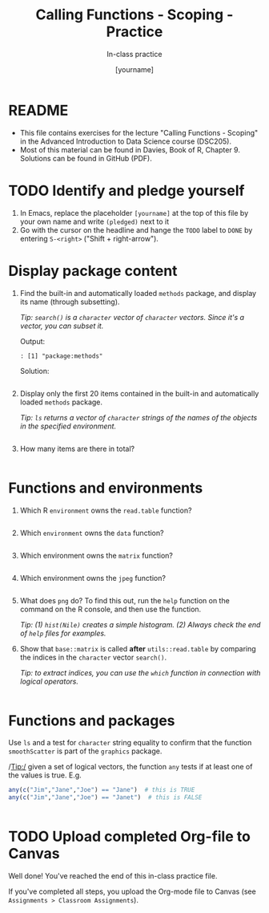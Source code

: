 #+TITLE: Calling Functions - Scoping - Practice
#+AUTHOR: [yourname]
#+SUBTITLE: In-class practice
#+STARTUP:overview hideblocks indent
#+OPTIONS: toc:nil num:nil ^:nil
#+PROPERTY: header-args:R :session *R* :results output :exports both :noweb yes
* README

- This file contains exercises for the lecture "Calling Functions -
  Scoping" in the Advanced Introduction to Data Science course
  (DSC205).
- Most of this material can be found in Davies, Book of
  R, Chapter 9. Solutions can be found in GitHub (PDF).

* TODO Identify and pledge yourself

1) In Emacs, replace the placeholder ~[yourname]~ at the top of this
   file by your own name and write ~(pledged)~ next to it
2) Go with the cursor on the headline and hange the ~TODO~ label to ~DONE~
   by entering ~S-<right>~ ("Shift + right-arrow").

* Display package content

1) Find the built-in and automatically loaded ~methods~ package, and
   display its name (through subsetting).

   /Tip: =search()= is a =character= vector of =character= vectors. Since
   it's a vector, you can subset it./

   Output:
   #+begin_example
   : [1] "package:methods"
   #+end_example

   Solution:
   #+begin_src R

   #+end_src

2) Display only the first 20 items contained in the built-in and
   automatically loaded ~methods~ package.

   /Tip: =ls= returns a vector of =character= strings of the names of the
   objects in the specified environment./

   #+begin_src R

   #+end_src

3) How many items are there in total?

   #+begin_src R

   #+end_src

* Functions and environments

1) Which R =environment= owns the ~read.table~ function?

   #+begin_src R

   #+end_src

2) Which =environment= owns the ~data~ function?

   #+begin_src R

   #+end_src

3) Which environment owns the ~matrix~ function?

   #+begin_src R

   #+end_src

4) Which environment owns the ~jpeg~ function?

   #+begin_src R

   #+end_src

5) What does ~png~ do? To find this out, run the ~help~ function on the
   command on the R console, and then use the function.

   /Tip: (1) =hist(Nile)= creates a simple histogram. (2) Always check
   the end of =help= files for examples./

6) Show that ~base::matrix~ is called *after* ~utils::read.table~ by
   comparing the indices in the ~character~ vector ~search()~.

   /Tip: to extract indices, you can use the ~which~ function in
   connection with logical operators./

   #+begin_src R

   #+end_src

* Functions and packages

Use ~ls~ and a test for ~character~ string equality to confirm that the
function ~smoothScatter~ is part of the ~graphics~ package.

/Tip:/ given a set of logical vectors, the function ~any~ tests if at
least one of the values is true. E.g.
#+begin_src R
  any(c("Jim","Jane","Joe") == "Jane")  # this is TRUE
  any(c("Jim","Jane","Joe") == "Janet")  # this is FALSE
#+end_src

#+begin_src R

#+end_src

* TODO Upload completed Org-file to Canvas

Well done! You've reached the end of this in-class practice file.

If you've completed all steps, you upload the Org-mode file to Canvas
(see ~Assignments > Classroom Assignments~).
